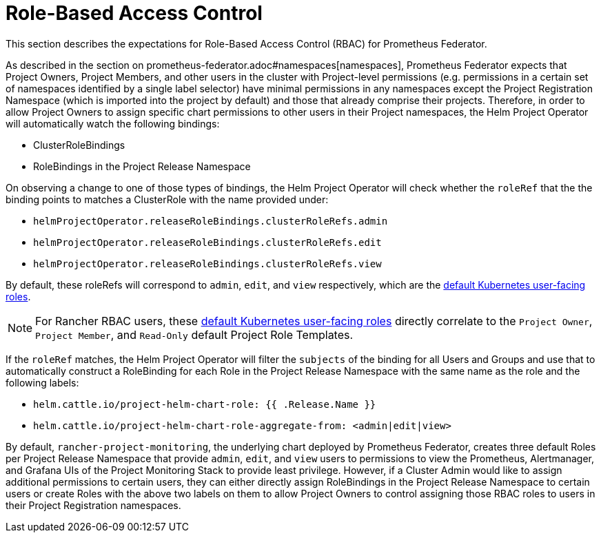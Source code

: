 = Role-Based Access Control

This section describes the expectations for Role-Based Access Control (RBAC) for Prometheus Federator.

As described in the section on prometheus-federator.adoc#namespaces[namespaces], Prometheus Federator expects that Project Owners, Project Members, and other users in the cluster with Project-level permissions (e.g. permissions in a certain set of namespaces identified by a single label selector) have minimal permissions in any namespaces except the Project Registration Namespace (which is imported into the project by default) and those that already comprise their projects. Therefore, in order to allow Project Owners to assign specific chart permissions to other users in their Project namespaces, the Helm Project Operator will automatically watch the following bindings:

* ClusterRoleBindings
* RoleBindings in the Project Release Namespace

On observing a change to one of those types of bindings, the Helm Project Operator will check whether the `roleRef` that the the binding points to matches a ClusterRole with the name provided under:

* `helmProjectOperator.releaseRoleBindings.clusterRoleRefs.admin`
* `helmProjectOperator.releaseRoleBindings.clusterRoleRefs.edit`
* `helmProjectOperator.releaseRoleBindings.clusterRoleRefs.view`

By default, these roleRefs will correspond to `admin`, `edit`, and `view` respectively, which are the https://kubernetes.io/docs/reference/access-authn-authz/rbac/#user-facing-roles[default Kubernetes user-facing roles].

[NOTE]
====

For Rancher RBAC users, these https://kubernetes.io/docs/reference/access-authn-authz/rbac/#user-facing-roles[default Kubernetes user-facing roles] directly correlate to the `Project Owner`, `Project Member`, and `Read-Only` default Project Role Templates.
====


If the `roleRef` matches, the Helm Project Operator will filter the `subjects` of the binding for all Users and Groups and use that to automatically construct a RoleBinding for each Role in the Project Release Namespace with the same name as the role and the following labels:

* `helm.cattle.io/project-helm-chart-role: {{ .Release.Name }}`
* `helm.cattle.io/project-helm-chart-role-aggregate-from: <admin|edit|view>`

By default, `rancher-project-monitoring`, the underlying chart deployed by Prometheus Federator, creates three default Roles per Project Release Namespace that provide `admin`, `edit`, and `view` users to permissions to view the Prometheus, Alertmanager, and Grafana UIs of the Project Monitoring Stack to provide least privilege. However, if a Cluster Admin would like to assign additional permissions to certain users, they can either directly assign RoleBindings in the Project Release Namespace to certain users or create Roles with the above two labels on them to allow Project Owners to control assigning those RBAC roles to users in their Project Registration namespaces.
